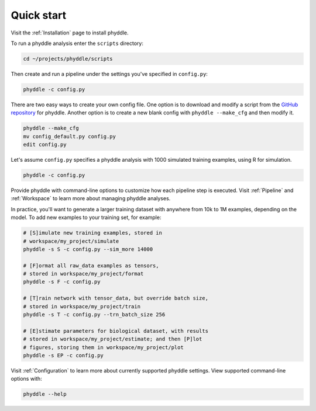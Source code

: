 .. _Quick_Start:

Quick start
===========

Visit the :ref:`Installation` page to install phyddle. 

To run a phyddle analysis enter the ``scripts`` directory:

.. code-block:: shell

	cd ~/projects/phyddle/scripts

Then create and run a pipeline under the settings you've specified in
``config.py``:

.. code-block:: shell

	phyddle -c config.py

There are two easy ways to create your own config file. One option is to 
download and modify a script from the `GitHub repository
<https://github.com/mlandis/phyddle/tree/main/scripts>`_ for phyddle. Another
option is to create a new blank config with ``phyddle --make_cfg``
and then modify it.

.. code-block:: shell

  phyddle --make_cfg
  mv config_default.py config.py
  edit config.py

Let's assume ``config.py`` specifies a phyddle analysis with 1000 simulated 
training examples, using R for simulation. 

.. code-block:: shell

  phyddle -c config.py

Provide phyddle with command-line options to customize how each pipeline step
is executed. Visit :ref:`Pipeline` and :ref:`Workspace` to learn more about
managing phyddle analyses.

In practice, you'll want to generate a larger training dataset with anywhere
from 10k to 1M examples, depending on the model. To add new examples to your
training set, for example:

.. code-block:: shell

  # [S]imulate new training examples, stored in
  # workspace/my_project/simulate
  phyddle -s S -c config.py --sim_more 14000

  # [F]ormat all raw_data examples as tensors,
  # stored in workspace/my_project/format
  phyddle -s F -c config.py

  # [T]rain network with tensor_data, but override batch size,
  # stored in workspace/my_project/train
  phyddle -s T -c config.py --trn_batch_size 256

  # [E]stimate parameters for biological dataset, with results
  # stored in workspace/my_project/estimate; and then [P]lot
  # figures, storing them in workspace/my_project/plot
  phyddle -s EP -c config.py


Visit :ref:`Configuration` to learn more about currently supported phyddle
settings. View supported command-line options with:

.. code-block:: shell

  phyddle --help

